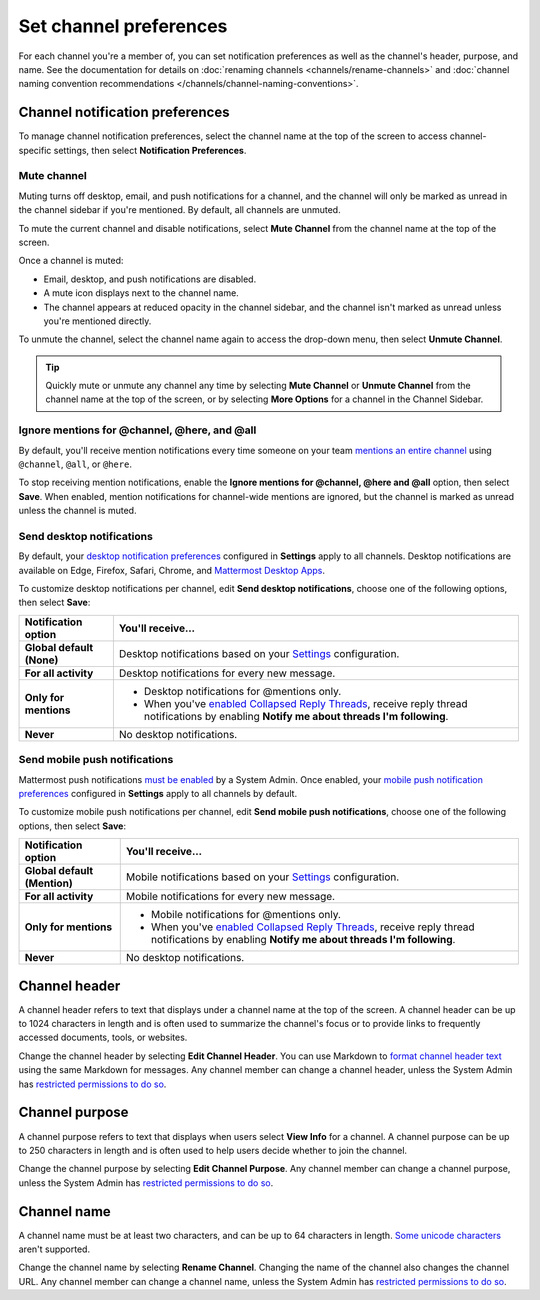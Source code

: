 Set channel preferences
=======================

|all-plans| |cloud| |self-hosted|

.. |all-plans| image:: ../images/all-plans-badge.png
  :scale: 30
  :target: https://mattermost.com/pricing
  :alt: Available in Mattermost Free and Starter subscription plans.

.. |cloud| image:: ../images/cloud-badge.png
  :scale: 30
  :target: https://mattermost.com/download
  :alt: Available for Mattermost Cloud deployments.

.. |self-hosted| image:: ../images/self-hosted-badge.png
  :scale: 30
  :target: https://mattermost.com/deploy
  :alt: Available for Mattermost Self-Hosted deployments.

For each channel you're a member of, you can set notification preferences as well as the channel's header, purpose, and name. See the documentation for details on :doc:`renaming channels <channels/rename-channels>` and :doc:`channel naming convention recommendations </channels/channel-naming-conventions>`.

.. image:: ../images/channel-preferences.png
    :alt: Select the channel name at the top of the screen to set preferences for each channel you belong to.

Channel notification preferences
--------------------------------

To manage channel notification preferences, select the channel name at the top of the screen to access channel-specific settings, then select **Notification Preferences**.

Mute channel
~~~~~~~~~~~~~

Muting turns off desktop, email, and push notifications for a channel, and the channel will only be marked as unread in the channel sidebar if you're mentioned. By default, all channels are unmuted.

To mute the current channel and disable notifications, select **Mute Channel** from the channel name at the top of the screen. 

Once a channel is muted:

- Email, desktop, and push notifications are disabled.
- A mute icon displays next to the channel name.
- The channel appears at reduced opacity in the channel sidebar, and the channel isn't marked as unread unless you're mentioned directly.

To unmute the channel, select the channel name again to access the drop-down menu, then select **Unmute Channel**.

.. tip::

  Quickly mute or unmute any channel any time by selecting **Mute Channel** or **Unmute Channel** from the channel name at the top of the screen, or by selecting **More Options** for a channel in the Channel Sidebar.

Ignore mentions for @channel, @here, and @all
~~~~~~~~~~~~~~~~~~~~~~~~~~~~~~~~~~~~~~~~~~~~

By default, you'll receive mention notifications every time someone on your team `mentions an entire channel <https://docs.mattermost.com/channels/mention-people.html>`__ using ``@channel``, ``@all``, or ``@here``. 

To stop receiving mention notifications, enable the **Ignore mentions for @channel, @here and @all** option, then select **Save**. When enabled, mention notifications for channel-wide mentions are ignored, but the channel is marked as unread unless the channel is muted. 

Send desktop notifications
~~~~~~~~~~~~~~~~~~~~~~~~~~

By default, your `desktop notification preferences <https://docs.mattermost.com/channels/channels-settings.html#notifications>`__ configured in **Settings** apply to all channels. Desktop notifications are available on Edge, Firefox, Safari, Chrome, and `Mattermost Desktop Apps <https://mattermost.com/download/#mattermostApps>`__.

To customize desktop notifications per channel, edit **Send desktop notifications**, choose one of the following options, then select **Save**:

+---------------------------+--------------------------------------------------------------------------------------------------------------------------------------------------------------------------------------------------------------------------------------------------+
| **Notification option**   | **You'll receive...**                                                                                                                                                                                                                            |
+===========================+==================================================================================================================================================================================================================================================+
| **Global default (None)** | Desktop notifications based on your `Settings <https://docs.mattermost.com/channels/channels-settings.html>`__ configuration.                                                                                                                    |
+---------------------------+--------------------------------------------------------------------------------------------------------------------------------------------------------------------------------------------------------------------------------------------------+
| **For all activity**      | Desktop notifications for every new message.                                                                                                                                                                                                     |
+---------------------------+--------------------------------------------------------------------------------------------------------------------------------------------------------------------------------------------------------------------------------------------------+
| **Only for mentions**     | - Desktop notifications for @mentions only.                                                                                                                                                                                                      |
|                           | - When you've `enabled Collapsed Reply Threads <https://docs.mattermost.com/channels/channels-settings.html#collapsed-reply-threads-beta>`__, receive reply thread notifications by enabling **Notify me about threads I'm following**.          |
+---------------------------+--------------------------------------------------------------------------------------------------------------------------------------------------------------------------------------------------------------------------------------------------+
| **Never**                 | No desktop notifications.                                                                                                                                                                                                                        |
+---------------------------+--------------------------------------------------------------------------------------------------------------------------------------------------------------------------------------------------------------------------------------------------+

Send mobile push notifications
~~~~~~~~~~~~~~~~~~~~~~~~~~~~~~

Mattermost push notifications `must be enabled <https://docs.mattermost.com/configure/configuration-settings.html#enable-push-notifications>`__ by a System Admin. Once enabled, your `mobile push notification preferences <https://docs.mattermost.com/messaging/manage-channels-settings.html#mobile-push-notifications>`__ configured in **Settings** apply to all channels by default.

To customize mobile push notifications per channel, edit **Send mobile push notifications**, choose one of the following options, then select **Save**:

+------------------------------+--------------------------------------------------------------------------------------------------------------------------------------------------------------------------------------------------------------------------------------------------+
| **Notification option**      | **You'll receive...**                                                                                                                                                                                                                            |
+==============================+==================================================================================================================================================================================================================================================+
| **Global default (Mention)** | Mobile notifications based on your `Settings <https://docs.mattermost.com/channels/channels-settings.html>`__ configuration.                                                                                                                     |
+------------------------------+--------------------------------------------------------------------------------------------------------------------------------------------------------------------------------------------------------------------------------------------------+
| **For all activity**         | Mobile notifications for every new message.                                                                                                                                                                                                      |
+------------------------------+--------------------------------------------------------------------------------------------------------------------------------------------------------------------------------------------------------------------------------------------------+
| **Only for mentions**        | - Mobile notifications for @mentions only.                                                                                                                                                                                                       |
|                              | - When you've `enabled Collapsed Reply Threads <https://docs.mattermost.com/channels/channels-settings.html#collapsed-reply-threads-beta>`__, receive reply thread notifications by enabling **Notify me about threads I'm following**.          |
+------------------------------+--------------------------------------------------------------------------------------------------------------------------------------------------------------------------------------------------------------------------------------------------+
| **Never**                    | No desktop notifications.                                                                                                                                                                                                                        |
+------------------------------+--------------------------------------------------------------------------------------------------------------------------------------------------------------------------------------------------------------------------------------------------+

Channel header
--------------

A channel header refers to text that displays under a channel name at the top of the screen. A channel header can be up to 1024 characters in length and is often used to summarize the channel's focus or to provide links to frequently accessed documents, tools, or websites. 

Change the channel header by selecting **Edit Channel Header**. You can use Markdown to `format channel header text <https://docs.mattermost.com/messaging/formatting-text.html>`__ using the same Markdown for messages. Any channel member can change a channel header, unless the System Admin has `restricted permissions to do so <https://docs.mattermost.com/configure/configuration-settings.html#enable-public-channel-renaming-for>`__.

.. image:: ../images/channel-header.png
    :alt: Channel headers can include links to documents, tools, or websites.

Channel purpose
---------------

A channel purpose refers to text that displays when users select **View Info** for a channel. A channel purpose can be up to 250 characters in length and is often used to help users decide whether to join the channel. 

Change the channel purpose by selecting **Edit Channel Purpose**. Any channel member can change a channel purpose, unless the System Admin has `restricted permissions to do so <https://docs.mattermost.com/configure/configuration-settings.html#enable-public-channel-renaming-for>`__.

.. image:: ../images/channel-purpose.png
    :alt: Channel purpose helps users decide if they want to join the channel based on its scope or focus.

Channel name
------------

A channel name must be at least two characters, and can be up to 64 characters in length. `Some unicode characters <https://www.w3.org/TR/unicode-xml/#Charlist>`_ aren't supported.

Change the channel name by selecting **Rename Channel**. Changing the name of the channel also changes the channel URL. Any channel member can change a channel name, unless the System Admin has `restricted permissions to do so <https://docs.mattermost.com/configure/configuration-settings.html#enable-public-channel-renaming-for>`__.